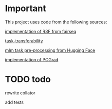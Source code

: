 * Important
This project uses code from the following sources:

[[https://github.com/facebookresearch/fairseq/blob/25c20e6a5e781e4ef05e23642f21c091ba64872e/examples/rxf/README.md?plain=1#L5][implementation of R3F from fairseq]]

[[https://github.com/tuvuumass/task-transferability][task-transferability]]

[[https://github.com/huggingface/transformers/blob/main/examples/flax/language-modeling/run_t5_mlm_flax.py][mlm task pre-processing from Hugging Face]]

[[https://github.com/WeiChengTseng/Pytorch-PCGrad][implementation of PCGrad]]

* TODO todo
rewrite collator

add tests




